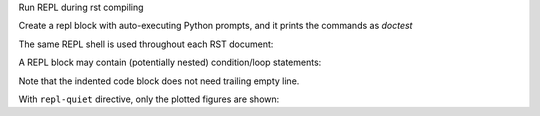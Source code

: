 Run REPL during rst compiling

.. repl-quiet::

    import json
    'do not print this'
    y = 32

Create a repl block with auto-executing Python prompts, and it prints the commands as
`doctest`

.. repl::

   2*3+4
   x=5
   f"{x=}"

The same REPL shell is used throughout each RST document:

.. repl::

   x
   y


A REPL block may contain (potentially nested) condition/loop statements:

.. repl::

    for i in range(5):
        if i>2:
            i+1

Note that the indented code block does not need trailing empty line.

.. repl::
   :hide-output: true
   
   import numpy as np
   from matplotlib import pyplot as plt

   plt.plot(np.random.randn(100))
   plt.figure()
   plt.plot(np.random.randn(100))
   plt.show()

With ``repl-quiet`` directive, only the plotted figures are shown:

.. repl-quiet::
   :mpl_figsize: 6, 4
   :mpl_facecolor: orange
   :mpl_edgecolor: red
   :mpl_bbox: standard
   :mpl_pad_inches:  0.1
   :mpl_transparent:  False
   :mpl_rc_params:  {"lines.marker": "x", "lines.markersize": 3}
   :image_width: 50%
   
   plt.plot(np.random.randn(100))
   plt.title('plotted in repl-quiet')
   plt.show()

.. repl::

   #repl:hide-input
   'no input'
   'show input' #repl:show
   'no input again'
   #repl:show-input

   #repl:hide-output
   'no output'
   'show output' #repl:show
   'no output again'
   #repl:show-output
